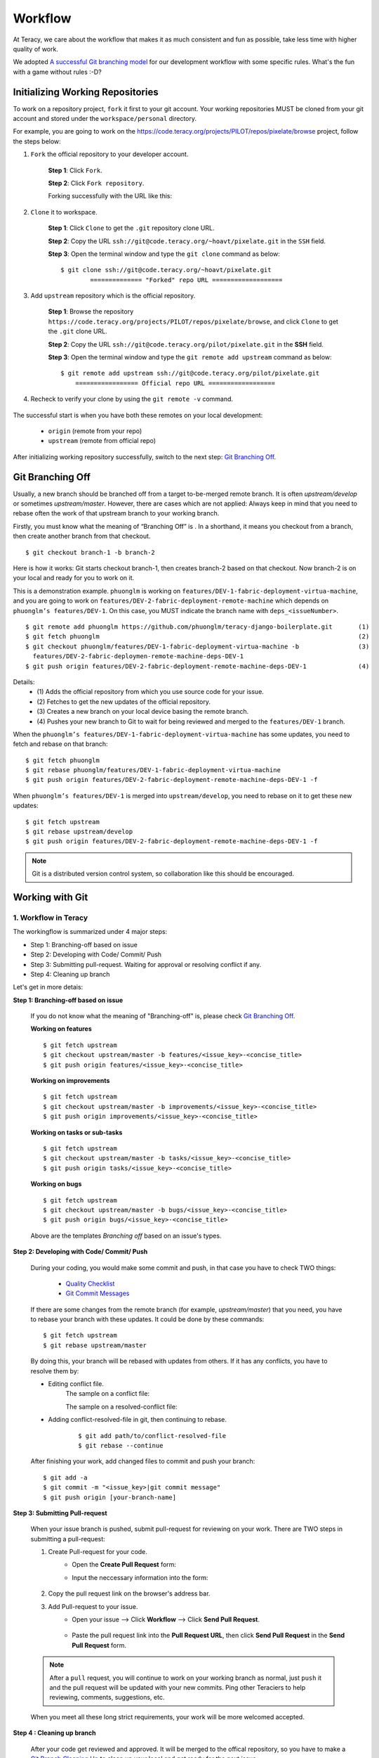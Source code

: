 Workflow
========

At Teracy, we care about the workflow that makes it as much consistent and fun as possible, take
less time with higher quality of work.

We adopted `A successful Git branching model`_ for our development workflow with some specific
rules. What's the fun with a game without rules :-D?


Initializing Working Repositories
--------------------------------------
    
To work on a repository project, ``fork`` it first to your git account.
Your working repositories MUST be cloned from your git account and stored under
the ``workspace/personal`` directory.

For example, you are going to work on the
https://code.teracy.org/projects/PILOT/repos/pixelate/browse project, follow the steps below:

1. ``Fork`` the official repository to your developer account.

    **Step 1**: Click ``Fork``.

    .. image:: _static/workflow/fork-1.png

    **Step 2**: Click ``Fork repository``.

    .. image:: _static/workflow/fork-2.png
        :width: 500

    Forking successfully with the URL like this:

    .. image:: _static/workflow/fork-3.png


2. ``Clone`` it to   workspace.

    **Step 1**: Click ``Clone`` to get the ``.git`` repository clone URL.

    **Step 2**: Copy the URL ``ssh://git@code.teracy.org/~hoavt/pixelate.git`` in the
    ``SSH`` field.

    **Step 3**: Open the terminal window and type the ``git clone`` command as below:
    ::

        $ git clone ssh://git@code.teracy.org/~hoavt/pixelate.git
                ============== "Forked" repo URL ===================

    .. image:: _static/workflow/clone-fork-url.png


3. Add ``upstream`` repository which is the official repository.

    **Step 1**: Browse the repository ``https://code.teracy.org/projects/PILOT/repos/pixelate/browse``, and click ``Clone`` to get the ``.git`` clone URL.

    **Step 2**: Copy the URL ``ssh://git@code.teracy.org/pilot/pixelate.git`` in the **SSH** field.

    **Step 3**: Open the terminal window and type the ``git remote add upstream`` command as below:
    ::

        $ git remote add upstream ssh://git@code.teracy.org/pilot/pixelate.git
            ================= Official repo URL ==================

    .. image:: _static/workflow/clone-official-url.png

4. Recheck to verify your clone by using the ``git remote -v`` command.

    .. image:: _static/workflow/git-remote-info.png

The successful start is when you have both these remotes on your local development:

    - ``origin`` (remote from your repo)
    - ``upstream`` (remote from official repo)

After initializing working repository successfully, switch to the next step: `Git Branching Off`_.

.. @TODO : Add remote for review other's works

Git Branching Off
-----------------
 
Usually, a new branch should be branched off from a target to-be-merged remote branch.
It is often *upstream/develop* or sometimes *upstream/master*. However, there are cases 
which are not applied:
Always keep in mind that you need to rebase often the work of that upstream branch to your working branch.

Firstly, you must know what the meaning of “Branching Off” is . In a shorthand, it means you checkout from a branch,
then create another branch from that checkout.
::

    $ git checkout branch-1 -b branch-2

Here is how it works: Git starts checkout branch-1, then creates branch-2 based on that checkout.
Now branch-2 is on your local and ready for you to work on it.

This is a demonstration example. ``phuonglm`` is working on
``features/DEV-1-fabric-deployment-virtua-machine``, and you are going to work on
``features/DEV-2-fabric-deployment-remote-machine`` which depends on
``phuonglm’s features/DEV-1``. On this case, you MUST indicate the branch name with ``deps_<issueNumber>``.
::

    $ git remote add phuonglm https://github.com/phuonglm/teracy-django-boilerplate.git       (1)
    $ git fetch phuonglm                                                                      (2)
    $ git checkout phuonglm/features/DEV-1-fabric-deployment-virtua-machine -b                (3)
      features/DEV-2-fabric-deploymen-remote-machine-deps-DEV-1
    $ git push origin features/DEV-2-fabric-deployment-remote-machine-deps-DEV-1              (4)
             

Details:
    - \(1) Adds the official repository from which you use source code for your issue.
    - \(2) Fetches to get the  new updates of the official repository.
    - \(3) Creates a new branch on your local device basing the remote branch.
    - \(4) Pushes your new branch to Git to wait for being reviewed and merged to the ``features/DEV-1`` branch.

When the ``phuonglm’s features/DEV-1-fabric-deployment-virtua-machine`` has some updates, you need to fetch
and rebase on that branch:
::

    $ git fetch phuonglm
    $ git rebase phuonglm/features/DEV-1-fabric-deployment-virtua-machine
    $ git push origin features/DEV-2-fabric-deployment-remote-machine-deps-DEV-1 -f

When ``phuonglm’s features/DEV-1`` is merged into ``upstream/develop``, you need to rebase on it to get these
new updates:
::

    $ git fetch upstream
    $ git rebase upstream/develop
    $ git push origin features/DEV-2-fabric-deployment-remote-machine-deps-DEV-1 -f

.. note:: 
       Git is a distributed version control system, so collaboration like this should be encouraged.


Working with Git
----------------------

-------------------------------
1. Workflow in Teracy
-------------------------------

.. image:: _static/workflow/workflow-with-git.png

.. @TODO : Detail on making Pull-request
.. @TODO : Detail on making Resolve Conflict

The workingflow is summarized under 4 major steps:

- Step 1: Branching-off based on issue
- Step 2: Developing with Code/ Commit/ Push
- Step 3: Submitting pull-request. Waiting for approval or resolving conflict if any.
- Step 4: Cleaning up branch

Let's get in more detais:

**Step 1: Branching-off based on issue**

    If you do not know what the meaning of "Branching-off" is, please check `Git Branching Off`_.

    **Working on features**
    ::

        $ git fetch upstream
        $ git checkout upstream/master -b features/<issue_key>-<concise_title>
        $ git push origin features/<issue_key>-<concise_title>


    **Working on improvements**
    ::

        $ git fetch upstream
        $ git checkout upstream/master -b improvements/<issue_key>-<concise_title>
        $ git push origin improvements/<issue_key>-<concise_title>

    **Working on tasks or sub-tasks**
    ::
    
        $ git fetch upstream
        $ git checkout upstream/master -b tasks/<issue_key>-<concise_title>
        $ git push origin tasks/<issue_key>-<concise_title>

    **Working on bugs**
    ::
    
        $ git fetch upstream
        $ git checkout upstream/master -b bugs/<issue_key>-<concise_title>
        $ git push origin bugs/<issue_key>-<concise_title>


    Above are the templates `Branching off` based on an issue's types.

**Step 2: Developing with Code/ Commit/ Push**

    During your coding, you would make some commit and push, in that case you have to check TWO things:

        - `Quality Checklist`_
        - `Git Commit Messages`_

    If there are some changes from the remote branch (for example, *upstream/master*) that you need,
    you have to rebase your branch with these updates. It could be done by these commands:
    ::

        $ git fetch upstream
        $ git rebase upstream/master

    By doing this, your branch will be rebased with updates from others.
    If it has any conflicts, you have to resolve them by:

    - Editing conflict file.
        The sample on a conflict file:

        .. image:: _static/workflow/conflict-mark.png

        The sample on a resolved-conflict file:

        .. image:: _static/workflow/conflict-resolved.png
    - Adding conflict-resolved-file in git, then continuing to rebase. 
        ::
      
            $ git add path/to/conflict-resolved-file
            $ git rebase --continue

    After finishing your work, add changed files to commit and push your branch:
    ::

        $ git add -a
        $ git commit -m "<issue_key>|git commit message"
        $ git push origin [your-branch-name]

**Step 3: Submitting Pull-request**

    When your issue branch is pushed, submit pull-request for reviewing on your work.
    There are TWO steps in submitting a pull-request:


    1. Create Pull-request for your code.
        - Open the **Create Pull Request** form:
            .. image:: _static/workflow/submit-pull-request-code-1.png            

        - Input the neccessary information into the form:

            .. image:: _static/workflow/create-pull-request-form.png

    2. Copy the pull request link on the browser's address bar.   
        

    3. Add Pull-request to your issue.
        - Open your issue --> Click **Workflow** --> Click **Send Pull Request**.

            .. image:: _static/workflow/submit-pull-request-issue.png

        - Paste the pull request link into the **Pull Request URL**, then click **Send Pull Request** in the **Send Pull Request** form. 

            .. image:: _static/workflow/send-pull-request-form.png


    .. note::
     After a ``pull`` request, you will continue to work on your working branch as normal, just
     ``push`` it and the pull request will be updated with your new commits. Ping other Teraciers to
     help reviewing, comments, suggestions, etc.

    When you meet all these long strict requirements, your work will be more welcomed accepted.

**Step 4 : Cleaning up branch**

    After your code get reviewed and approved. It will be merged to the offical repository, so you have to make a
    `Git Branch Cleaning Up`_ to clean up your local and get ready for the next issue.


-------------------------------
2. Git Rules
-------------------------------

To prevent chaos happening, you should follow some rules below in the workflow:

-----------------
Branch Name Rules
-----------------

When start working on a new issue, you always MUST to start a new branch for it and that branch's name
is based on each type of the issue, which means if the issue is:

- ``feature`` => Branch's name is ``features/<issue_key>-<concise_title>``
- ``improvement`` => Branch's name is ``improvements/<issue_key>-<concise_title>``
- ``task or sub-task`` => Branch's name is ``tasks/<issue_key>-<concise_title>``
- ``bug`` => Branch's name is ``bugs/<issue_key>-<concise_title>``
- ``critical bug`` => Branch's name is ``hot-fixes/<issue_key>-<concise_title>``

In which:

- ``<issue_key>`` is the "key" of the issues. It could be CLT-xxx, DEV-xxx. The key
  prefix is based on the type of project.
- ``<concise_title>`` is the issue's title which is rewritten in concise way and replacing ``space`` with ``-``.
- ``<issue_key>`` and ``<concise_title>`` is seperated by a ``-`` character.

For example, the issue ``CLT-183 | Sharing Tutorial is not firing email #652``, its branch name can be ``bugs/CLT-183-sharing-tutorial-is-not-firing-email-#652``.


-----------------
Quality Checklist
-----------------

Quality of work must be strictly defined with rules and measurements, especially with software
quality.

Any work is accepted as good enough MUST meet the following (including but not limited) requirements
of ``quality checklist``:

- No tab character
- Length of the text/code line within 100 characters
- Follow conventions and standards
- Any tests must be done and must be passed
- Any documentation must be updated
- The implementation must be good enough from the view of collaborators

.. We use many automatic tools to detect and report the quality. Trust me, your work will be better and better over time.

-------------------
Git Commit Messages
-------------------

Git commit messages must convey the actual change/ work of that commit. Usually, the commit message
should follow the convention pattern:
::

    <issue_key> | <issue_title>: <changes description>
    <Multi-line description for detail changes, notices, solutions, etc.>

For example:
::

    DEV-1 | Auto deployment with Fabric

    Fabric deployment should be very easy to deploy on both local and remote machine.
    This is the work on local part.

----------------------
Git Branch Cleaning Up
----------------------

After your working branch is merged into the official repository, make sure to delete these
working branches.

- Deleting remote branch:
    ::

        $ git push origin :branch_name

- Deleting local branch:
    ::

        $ git checkout master
        $ git branch -d branch_name

--------------
Git Force Push
--------------

Should not ``$ git push origin branch_name -f`` if your branch has another branch depending on.

.. note::
    NEVER force push the *official* repositories.


----------------------------------------------
3. Official Repository's Merging and Releasing
----------------------------------------------

With branch merging and releasing workflow, *senior* collaborators must follow the git branching
model as mentioned in the topics above.

As the merging, pushing must be done on official teracy's projects, you need to push to
the `upstream` repository.

For example, you need to merge the work of *features/1_auto_fabric_deployment* branch from
https://github.com/hoatle/django-boilerplate.
::

    $ ws
    $ cd personal
    $ git clone git@github.com/hoatle/django-boilerplate.git 
    $ cd django-boilerplate
    $ git remote add upstream git@github.com/teracy-official/django-boilerplate.git
    $ git checkout develop
    $ git remote add phuonglm https://github.com/phuonglm/django-boilerplate.git
    $ git fetch phuonglm
    $ git merge --no-ff phuonglm/features/1-auto-fabric-deployment
    $ git push upstream develop

Always `merge` with `--no-ff` to make sure we have the merging point to refer to later.

References
----------

- http://sethrobertson.github.io/GitBestPractices/
- http://www.reviewboard.org/docs/codebase/dev/git/clean-commits/
- http://tbaggery.com/2008/04/19/a-note-about-git-commit-messages.html

.. _`A successful Git branching model`: http://nvie.com/posts/a-successful-git-branching-model/
.. _`Branch name rule`: #branch-name-rule
